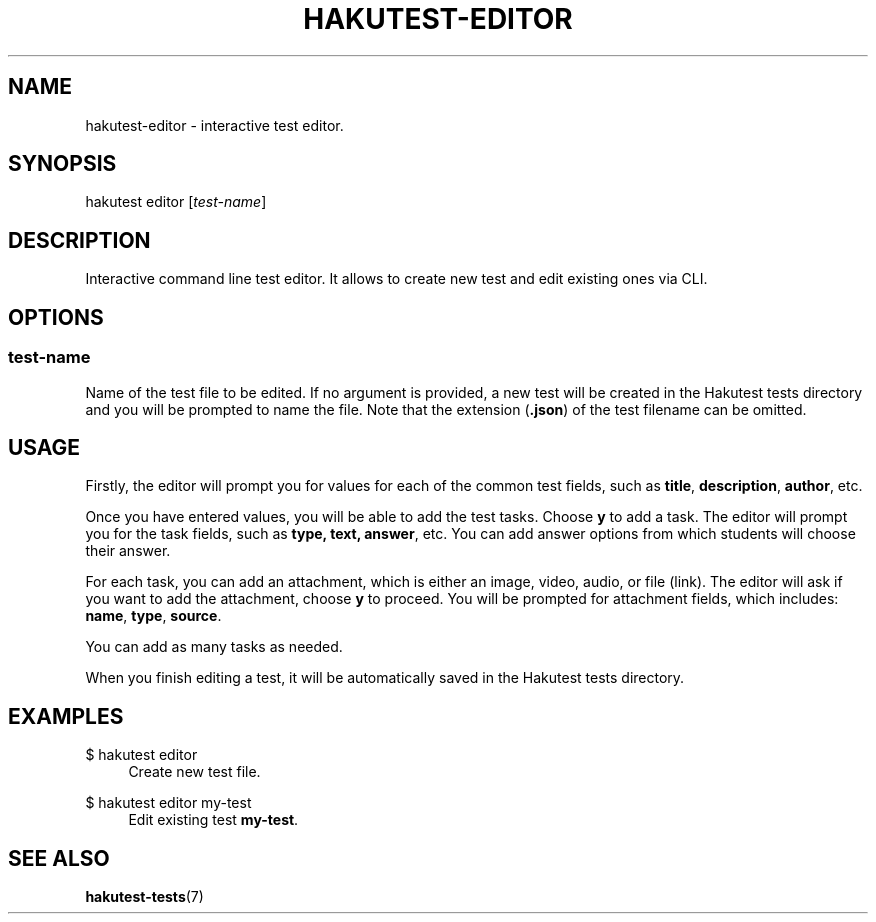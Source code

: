 .TH "HAKUTEST\-EDITOR" "1" "2023-12-23" "github.com/shelepuginivan/hakutest" "Hakutest Manual"

.nh
.ad l

.SH "NAME"
hakutest\-editor \- interactive test editor.

.SH "SYNOPSIS"
hakutest editor [\fItest-name\fR]

.SH "DESCRIPTION"
Interactive command line test editor. It allows to create new test and edit existing ones via CLI.

.SH "OPTIONS"
.SS test-name
Name of the test file to be edited. If no argument is provided, a new test will be created in the Hakutest tests directory and you will be prompted to name the file. Note that the extension (\fB.json\fR) of the test filename can be omitted.

.SH "USAGE"
Firstly, the editor will prompt you for values for each of the common test fields, such as \fBtitle\fR, \fBdescription\fR, \fBauthor\fR, etc.

Once you have entered values, you will be able to add the test tasks. Choose \fBy\fR to add a task. The editor will prompt you for the task fields, such as \fBtype\fr, \fBtext\fr, \fBanswer\fR, etc. You can add answer options from which students will choose their answer.

For each task, you can add an attachment, which is either an image, video, audio, or file (link). The editor will ask if you want to add the attachment, choose \fBy\fR to proceed. You will be prompted for attachment fields, which includes: \fBname\fR, \fBtype\fR, \fBsource\fR.

You can add as many tasks as needed.

When you finish editing a test, it will be automatically saved in the Hakutest tests directory.

.SH "EXAMPLES"
.PP
$ hakutest editor
.RS 4
Create new test file.
.RE
.PP
$ hakutest editor my\-test
.RS 4
Edit existing test \fBmy\-test\fR.
.RE

.SH "SEE ALSO"
\fBhakutest-tests\fR(7)
